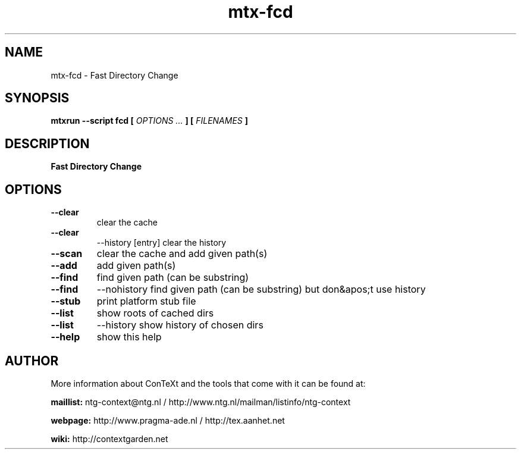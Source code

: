 .TH "mtx-fcd" "1" "01-01-2022" "version 1.00" "Fast Directory Change"
.SH NAME
 mtx-fcd - Fast Directory Change
.SH SYNOPSIS
.B mtxrun --script fcd [
.I OPTIONS ...
.B ] [
.I FILENAMES
.B ]
.SH DESCRIPTION
.B Fast Directory Change
.SH OPTIONS
.TP
.B --clear
clear the cache
.TP
.B --clear
--history [entry] clear the history
.TP
.B --scan
clear the cache and add given path(s)
.TP
.B --add
add given path(s)
.TP
.B --find
find given path (can be substring)
.TP
.B --find
--nohistory find given path (can be substring) but don&apos;t use history
.TP
.B --stub
print platform stub file
.TP
.B --list
show roots of cached dirs
.TP
.B --list
--history show history of chosen dirs
.TP
.B --help
show this help
.SH AUTHOR
More information about ConTeXt and the tools that come with it can be found at:


.B "maillist:"
ntg-context@ntg.nl / http://www.ntg.nl/mailman/listinfo/ntg-context

.B "webpage:"
http://www.pragma-ade.nl / http://tex.aanhet.net

.B "wiki:"
http://contextgarden.net
